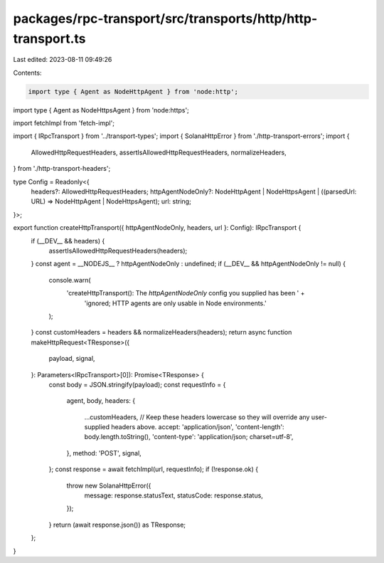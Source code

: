 packages/rpc-transport/src/transports/http/http-transport.ts
============================================================

Last edited: 2023-08-11 09:49:26

Contents:

.. code-block:: ts

    import type { Agent as NodeHttpAgent } from 'node:http';
import type { Agent as NodeHttpsAgent } from 'node:https';

import fetchImpl from 'fetch-impl';

import { IRpcTransport } from '../transport-types';
import { SolanaHttpError } from './http-transport-errors';
import {
    AllowedHttpRequestHeaders,
    assertIsAllowedHttpRequestHeaders,
    normalizeHeaders,
} from './http-transport-headers';

type Config = Readonly<{
    headers?: AllowedHttpRequestHeaders;
    httpAgentNodeOnly?: NodeHttpAgent | NodeHttpsAgent | ((parsedUrl: URL) => NodeHttpAgent | NodeHttpsAgent);
    url: string;
}>;

export function createHttpTransport({ httpAgentNodeOnly, headers, url }: Config): IRpcTransport {
    if (__DEV__ && headers) {
        assertIsAllowedHttpRequestHeaders(headers);
    }
    const agent = __NODEJS__ ? httpAgentNodeOnly : undefined;
    if (__DEV__ && httpAgentNodeOnly != null) {
        console.warn(
            'createHttpTransport(): The `httpAgentNodeOnly` config you supplied has been ' +
                'ignored; HTTP agents are only usable in Node environments.'
        );
    }
    const customHeaders = headers && normalizeHeaders(headers);
    return async function makeHttpRequest<TResponse>({
        payload,
        signal,
    }: Parameters<IRpcTransport>[0]): Promise<TResponse> {
        const body = JSON.stringify(payload);
        const requestInfo = {
            agent,
            body,
            headers: {
                ...customHeaders,
                // Keep these headers lowercase so they will override any user-supplied headers above.
                accept: 'application/json',
                'content-length': body.length.toString(),
                'content-type': 'application/json; charset=utf-8',
            },
            method: 'POST',
            signal,
        };
        const response = await fetchImpl(url, requestInfo);
        if (!response.ok) {
            throw new SolanaHttpError({
                message: response.statusText,
                statusCode: response.status,
            });
        }
        return (await response.json()) as TResponse;
    };
}


